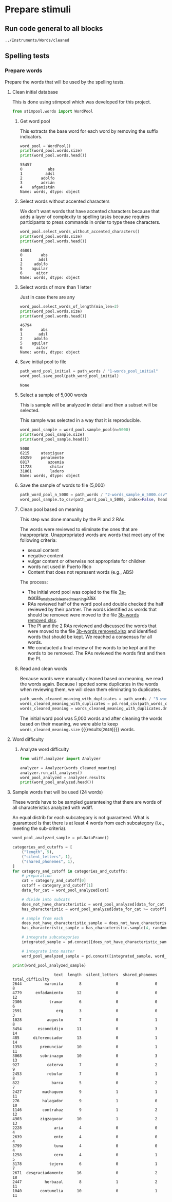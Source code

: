 * Prepare stimuli
** Run code general to all blocks
  #+begin_src python :exports none :session words :results output
  import pandas as pd
  #+end_src

  #+RESULTS:

#+begin_src python :exports none :session words
  from pathlib import Path
  path_root = Path()
  path_words = path_root / ".." / "Instruments" / "Words" / "cleaned"
  path_words

  #+end_src

  #+RESULTS:
  : ../Instruments/Words/cleaned

** Spelling tests
*** Prepare words
    Prepare the words that will be used by the spelling tests.
**** Clean initial database
     This is done using stimpool which was developed for this project.

     #+begin_src python :exports both :session words :results output
       from stimpool.words import WordPool
     #+end_src

     #+RESULTS:

***** Get word pool
      This extracts the base word for each word by removing the suffix indicators.
     #+begin_src python :exports both :session words :results output
       word_pool = WordPool()
       print(word_pool.words.size)
       print(word_pool.words.head())
     #+end_src

     #+RESULTS:
     : 55457
     : 0           abs
     : 1          adsl
     : 2        adolfo
     : 3        adrián
     : 4    afganistán
     : Name: words, dtype: object

***** Select words without accented characters
      We don't want words that have accented characters because that adds a layer of complexity
      to spelling tasks because requires participants to press commands in order to type these
      characters.

      #+begin_src python :exports both :session words :results output
        word_pool.select_words_without_accented_characters()
        print(word_pool.words.size)
        print(word_pool.words.head())
      #+end_src

      #+RESULTS:
      : 46801
      : 0        abs
      : 1       adsl
      : 2     adolfo
      : 5    aguilar
      : 6      aitor
      : Name: words, dtype: object

***** Select words of more than 1 letter
      Just in case there are any

      #+begin_src python :exports both :session words :results output
        word_pool.select_words_of_length(min_len=2)
        print(word_pool.words.size)
        print(word_pool.words.head())
      #+end_src

      #+RESULTS:
      : 46794
      : 0        abs
      : 1       adsl
      : 2     adolfo
      : 5    aguilar
      : 6      aitor
      : Name: words, dtype: object

***** Save initial pool to file
        #+begin_src python :exports both :session words
          path_word_pool_initial = path_words / "1-words_pool_initial"
          word_pool.save_pool(path_word_pool_initial)
        #+end_src

        #+RESULTS:
        : None

***** Select a sample of 5,000 words
      This is sample will be analyzed in detail and then a subset will be selected.

      This sample was selected in a way that it is reproducible.

      #+begin_src python :exports both :session words :results output
        word_pool_sample = word_pool.sample_pool(n=5000)
        print(word_pool_sample.size)
        print(word_pool_sample.head())
      #+end_src

      #+RESULTS:
      : 5000
      : 6215     atestiguar
      : 40259    penalmente
      : 6817        azoemia
      : 11728        chitar
      : 31861        ladero
      : Name: words, dtype: object

***** Save the sample of words to file (5,000)
       #+begin_src python :exports both :session words :results output
         path_word_pool_n_5000 = path_words / "2-words_sample_n_5000.csv"
         word_pool_sample.to_csv(path_word_pool_n_5000, index=False, header=True)
       #+end_src

       #+RESULTS:

***** Clean pool based on meaning
      This step was done manually by the PI and 2 RAs.

      The words were reviewed to eliminate the ones that are inappropriate.
      Unappropriated words are words that meet any of the following criteria:
      - sexual content
      - negative content
      - vulgar content or otherwise not appropriate for children
      - words not used in Puerto Rico
      - Content that does not represent words (e.g., ABS)

      The process:
      - The initial word pool was copied to the file [[file:~/Ponce Health Sciences University/Project TEST - General/Instruments/Words/cleaned/3-words_analyzed_cleaned_meaning.xlsx][3a-words_analyzed_cleaned_meaning.xlsx]]
      - RAs reviewed half of the word pool and double checked the half reviewed by their
        partner. The words identified as words that should be removed were moved to the file
        [[file:~/Ponce Health Sciences University/Project TEST - General/Instruments/Words/cleaned/3-words removed.xlsx][3b-words removed.xlsx]].
      - The PI and the 2 RAs reviewed and discussed the words that were moved to the file
        [[file:~/Ponce Health Sciences University/Project TEST - General/Instruments/Words/cleaned/3-words removed.xlsx][3b-words removed.xlsx]] and identified words that should be kept. We reached a
        consensus for all words.
      - We conducted a final review of the words to be kept and the words to be
        removed. The RAs reviewed the words first and then the PI.
***** Read and clean words
      Because words were manually cleaned based on meaning, we read the words again.
      Because I spotted some duplicates in the words when reviewing them, we will
      clean them eliminating to duplicates.

      #+begin_src python :exports both :session words :results output
        path_words_cleaned_meaning_with_duplicates = path_words / "3-words_analyzed_cleaned_meaning.csv"
        words_cleaned_meaning_with_duplicates = pd.read_csv(path_words_cleaned_meaning, squeeze=True)
        words_cleaned_meaning = words_cleaned_meaning_with_duplicates.drop_duplicates()
      #+end_src

      #+RESULTS:

      The initial word pool was 5,000 words and after cleaning the words based on
      their meaning, we were able to keep
      src_python[:session words]{words_cleaned_meaning.size} {{{results(=2040=)}}} words.

**** Word difficulty
***** Analyze word difficulty
      #+begin_src python :exports both :session words :results output
        from wdiff.analyzer import Analyzer
      #+end_src

      #+RESULTS:

      #+begin_src python :exports both :session words :results output
        analyzer = Analyzer(words_cleaned_meaning)
        analyzer.run_all_analyses()
        word_pool_analyzed = analyzer.results
        print(word_pool_analyzed.head())
      #+end_src

      #+RESULTS:

**** Sample words that will be used (24 words)
     #+begin_src python :exports none :session words :results silent
       import pandas as pd
       import matplotlib as plt
     #+end_src

     These words have to be sampled guaranteeing that there are words of all
     characteristics analyzed with wdiff.

     An equal distrib for each subcategory is not guaranteed. What is guaranteed
     is that there is at least 4 words from each subcategory (i.e., meeting the
     sub-criteria).

     #+begin_src python :exports both :session words :results output
       word_pool_analyzed_sample = pd.DataFrame()

       categories_and_cutoffs = [
           ("length", 5),
           ("silent_letters", 1),
           ("shared_phonemes", 1),
       ]
       for category_and_cutoff in categories_and_cutoffs:
           # preparation
           cat = category_and_cutoff[0]
           cutoff = category_and_cutoff[1]
           data_for_cat = word_pool_analyzed[cat]

           # divide into subcats
           does_not_have_characteristic = word_pool_analyzed[data_for_cat < cutoff]
           has_characteristic = word_pool_analyzed[data_for_cat >= cutoff]

           # sample from each
           does_not_have_characteristic_sample = does_not_have_characteristic.sample(4, random_state=1)
           has_characteristic_sample = has_characteristic.sample(4, random_state=1)

           # integrate subcategories
           integrated_sample = pd.concat([does_not_have_characteristic_sample, has_characteristic_sample])

           # integrate into master
           word_pool_analyzed_sample = pd.concat([integrated_sample, word_pool_analyzed_sample])

       print(word_pool_analyzed_sample)
     #+end_src

     #+RESULTS:
     #+begin_example
                       text  length  silent_letters  shared_phonemes  total_difficulty
     2644          maronita       8               0                0                 8
     4779      enfadamiento      12               0                0                12
     2306            tramar       6               0                0                 6
     2591               erg       3               0                0                 3
     1028           augusto       7               0                1                 8
     3454       escondidijo      11               0                3                14
     485      diferenciador      13               0                1                14
     1358        prenunciar      10               0                1                11
     3068        sobrinazgo      10               0                3                13
     927            caterva       7               0                2                 9
     2453           rebufar       7               0                1                 8
     822              barca       5               0                2                 7
     2427         machaqueo       9               1                1                11
     276          halagador       9               1                0                10
     1146         contrahaz       9               1                2                12
     4903        zigzaguear      10               1                2                13
     2228              aria       4               0                0                 4
     2639              ente       4               0                0                 4
     3799              tuna       4               0                0                 4
     1258              cero       4               0                1                 5
     3178            tejero       6               0                1                 7
     2671  desgraciadamente      16               0                2                18
     2447          herbazal       8               1                2                11
     1040        contumelia      10               0                1                11
     #+end_example

 # ***** Sample 500 words for final word pool (NOT USED)
 #        #+begin_src python :exports both :session words
 #          word_pool_analyzed_sample = word_pool_analyzed.sample(500, random_state=1)
 #          path_word_pool_analyzed_sample_500 = path_words / "words_analyzed_sample_500.csv"
 #          word_pool_analyzed_sample.to_csv(path_word_pool_analyzed_sample_500, index=False)
 #          word_pool_analyzed_sample

 #        #+end_src

 #        #+RESULTS:
 #        #+begin_example
 #                     text  length  silent_letters  shared_phonemes  total_difficulty
 #        2764     jubiloso       8               0                3                11
 #        4767    tempestar       9               0                1                10
 #        3814    ajustador       9               0                2                11
 #        3499        estoy       5               0                1                 6
 #        2735  conceptismo      11               0                3                14
 #        ...           ...     ...             ...              ...               ...
 #        623     remolinar       9               0                0                 9
 #        1840     colicuar       8               0                2                10
 #        1885        bromo       5               0                1                 6
 #        4580      empalar       7               0                0                 7
 #        2048   bienquerer      10               1                2                13

 #        [500 rows x 5 columns]
 #        #+end_example
